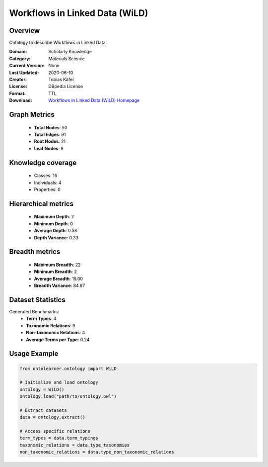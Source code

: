 Workflows in Linked Data (WiLD)
==========================

Overview
--------
Ontology to describe Workflows in Linked Data.

:Domain: Scholarly Knowledge
:Category: Materials Science
:Current Version: None
:Last Updated: 2020-06-10
:Creator: Tobias Käfer
:License: DBpedia License
:Format: TTL
:Download: `Workflows in Linked Data (WiLD) Homepage <https://databus.dbpedia.org/ontologies/purl.org/wild--vocab/2020.06.10-210552>`_

Graph Metrics
-------------
    - **Total Nodes**: 50
    - **Total Edges**: 91
    - **Root Nodes**: 21
    - **Leaf Nodes**: 9

Knowledge coverage
------------------
    - Classes: 16
    - Individuals: 4
    - Properties: 0

Hierarchical metrics
--------------------
    - **Maximum Depth**: 2
    - **Minimum Depth**: 0
    - **Average Depth**: 0.58
    - **Depth Variance**: 0.33

Breadth metrics
------------------
    - **Maximum Breadth**: 22
    - **Minimum Breadth**: 2
    - **Average Breadth**: 15.00
    - **Breadth Variance**: 84.67

Dataset Statistics
------------------
Generated Benchmarks:
    - **Term Types**: 4
    - **Taxonomic Relations**: 9
    - **Non-taxonomic Relations**: 4
    - **Average Terms per Type**: 0.24

Usage Example
-------------
.. code-block:: python

    from ontolearner.ontology import WiLD

    # Initialize and load ontology
    ontology = WiLD()
    ontology.load("path/to/ontology.owl")

    # Extract datasets
    data = ontology.extract()

    # Access specific relations
    term_types = data.term_typings
    taxonomic_relations = data.type_taxonomies
    non_taxonomic_relations = data.type_non_taxonomic_relations
